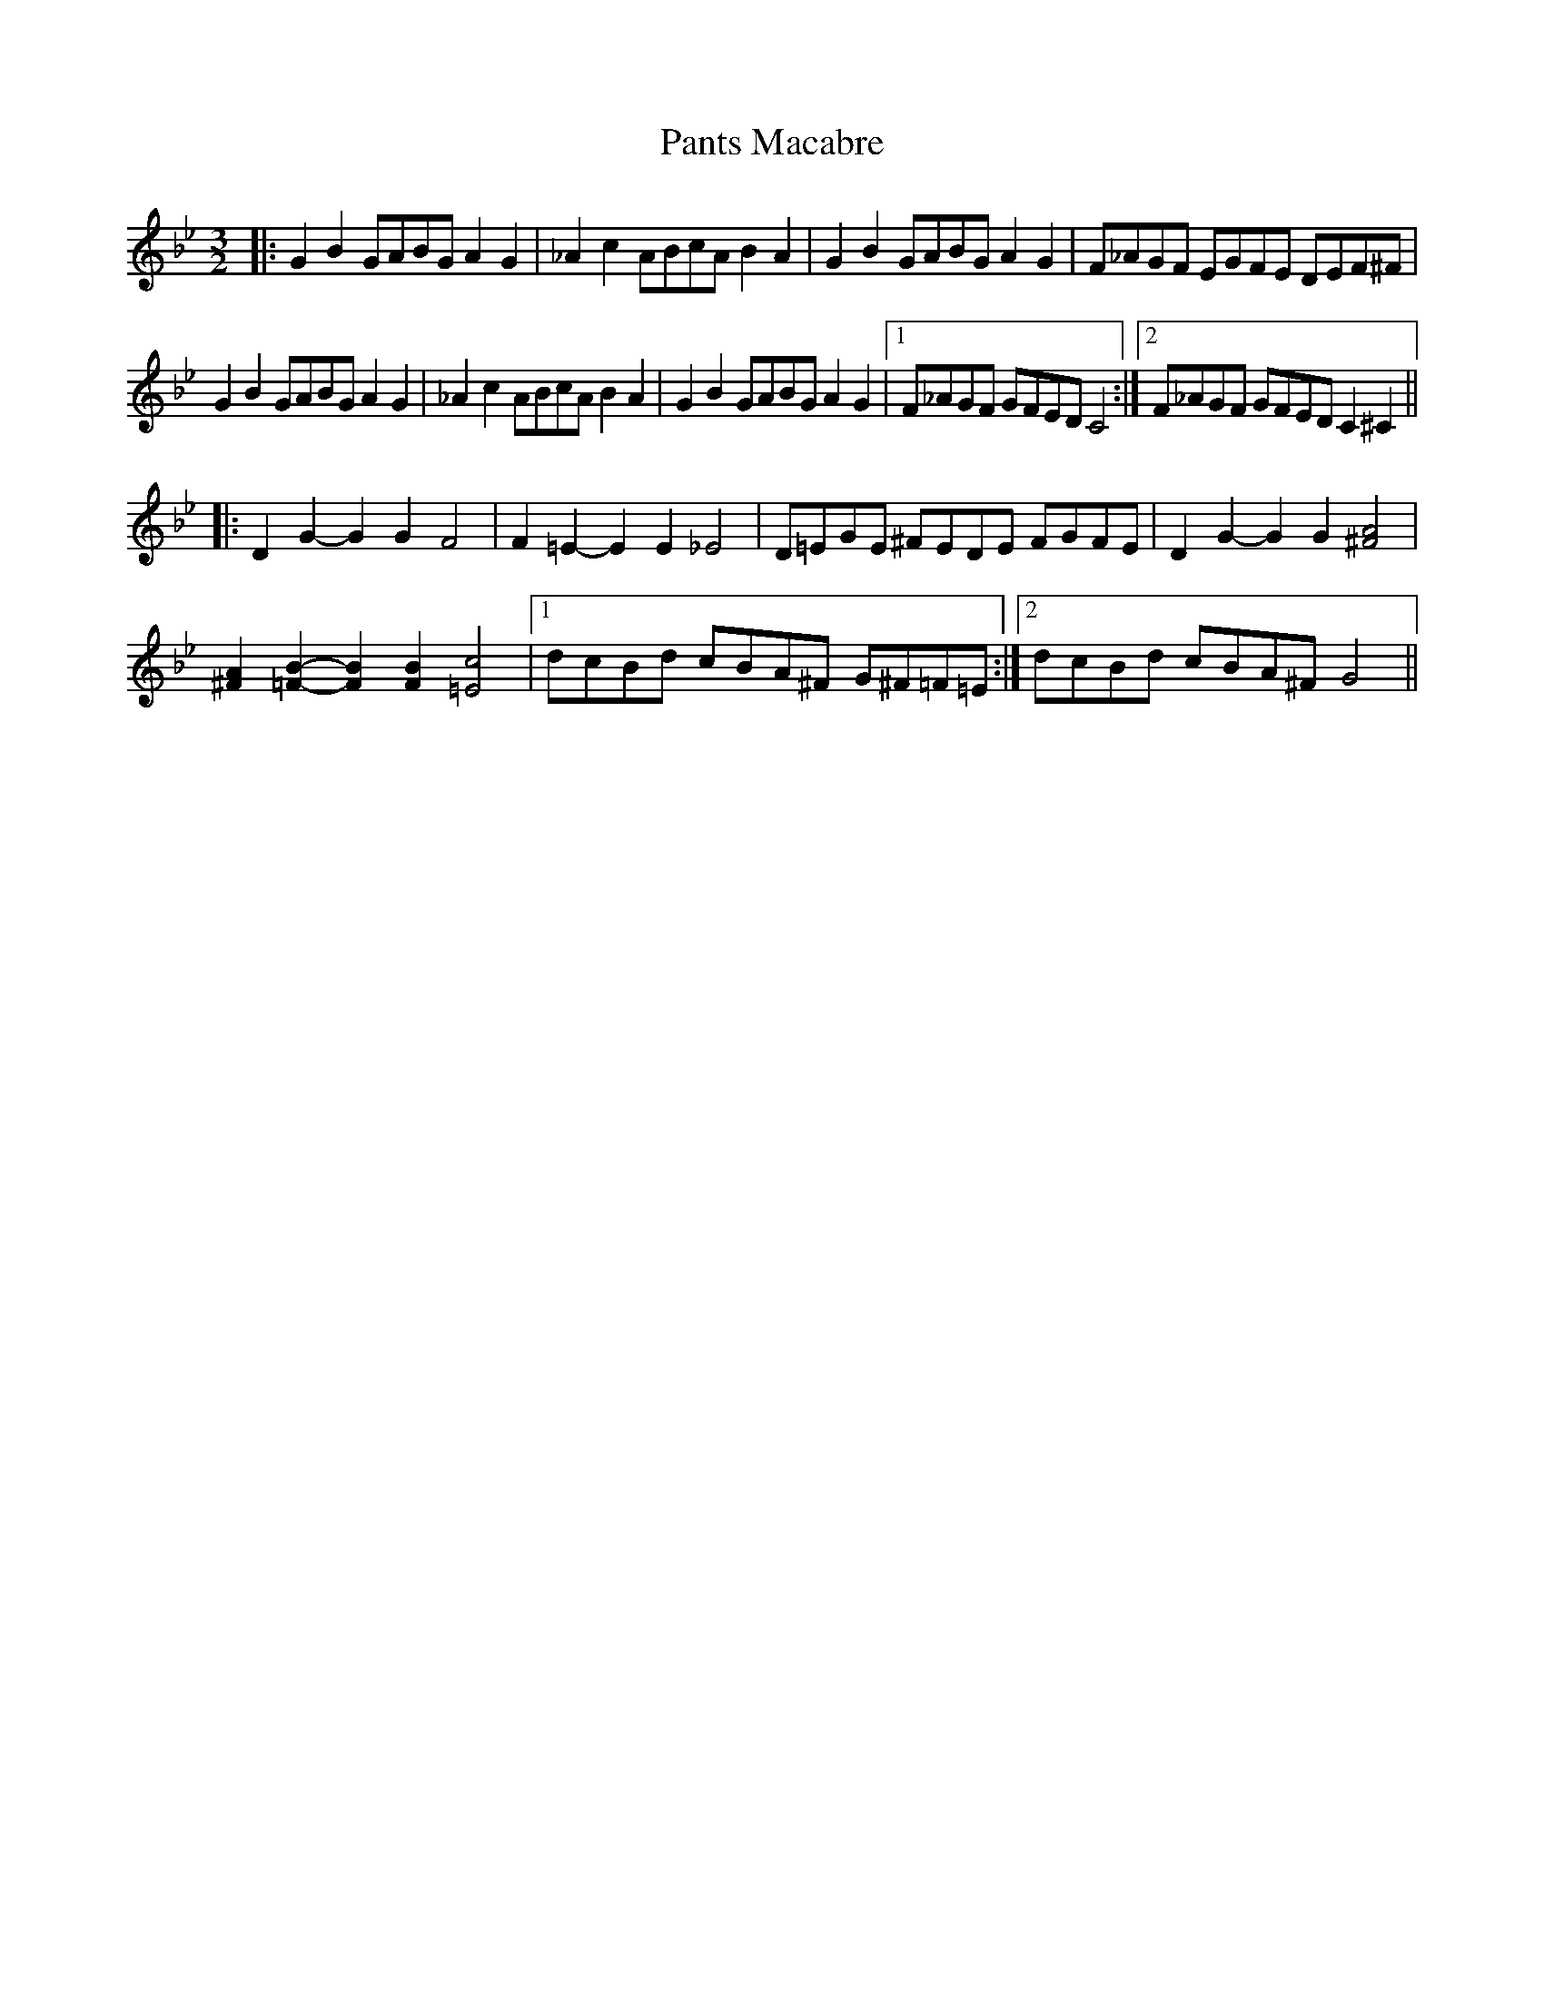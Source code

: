 X: 31623
T: Pants Macabre
R: three-two
M: 3/2
K: Gminor
|:G2 B2 GABG A2 G2|_A2 c2 ABcA B2 A2|G2 B2 GABG A2 G2|F_AGF EGFE DEF^F|
G2 B2 GABG A2 G2|_A2 c2 ABcA B2 A2|G2B2 GABG A2G2|1 F_AGF GFED C4:|2 F_AGF GFED C2^C2||
|:D2G2- G2G2 F4|F2=E2- E2E2 _E4|D=EGE ^FEDE FGFE|D2G2- G2G2 [^F4A4]|
[^F2A2][=F2B2]- [F2B2][F2B2] [=E4c4]|1 dcBd cBA^F G^F=F=E:|2 dcBd cBA^F G4||


